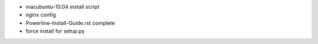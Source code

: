 - macubuntu-10.04 install script
- nginx config
- Powerline-Install-Guide.rst complete
- force install for setup.py
